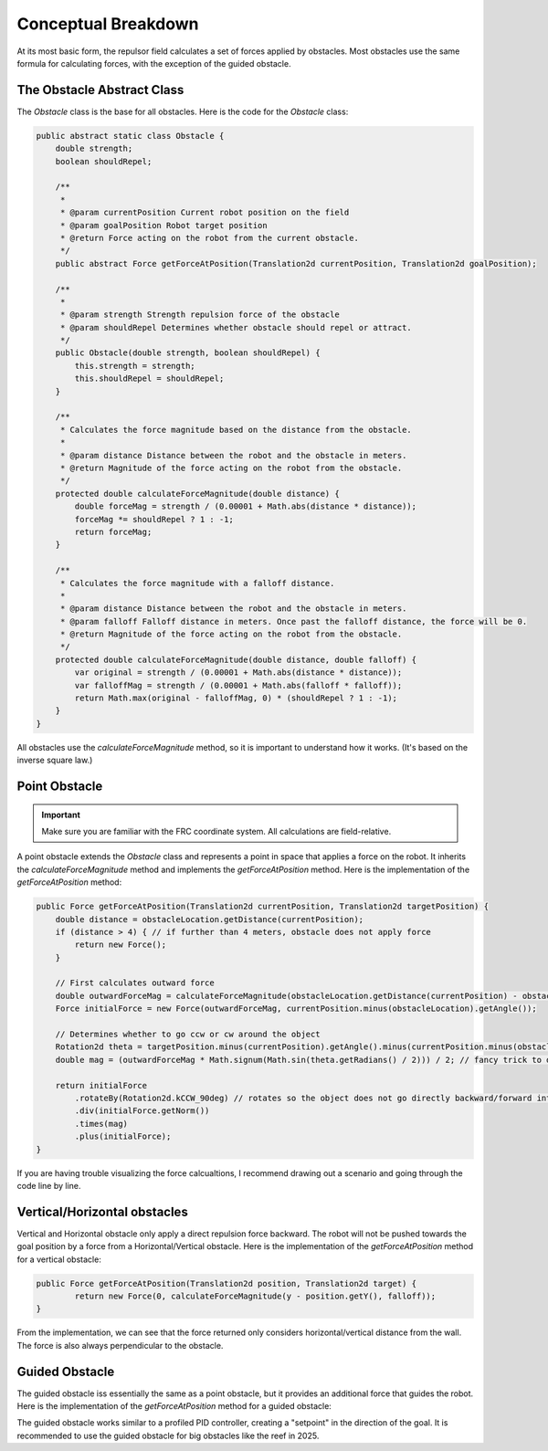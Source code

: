 Conceptual Breakdown
====================

At its most basic form, the repulsor field calculates a set of forces applied by obstacles. 
Most obstacles use the same formula for calculating forces, with the exception of the guided obstacle.

.. image:: repulsorFormula.png
   :alt: Formula for force applied
   :align: center

The Obstacle Abstract Class
---------------------------
The `Obstacle` class is the base for all obstacles.
Here is the code for the `Obstacle` class:

.. code-block:: java

    public abstract static class Obstacle {
        double strength;
        boolean shouldRepel;

        /**
         * 
         * @param currentPosition Current robot position on the field
         * @param goalPosition Robot target position
         * @return Force acting on the robot from the current obstacle.
         */
        public abstract Force getForceAtPosition(Translation2d currentPosition, Translation2d goalPosition);

        /**
         * 
         * @param strength Strength repulsion force of the obstacle
         * @param shouldRepel Determines whether obstacle should repel or attract.
         */
        public Obstacle(double strength, boolean shouldRepel) {
            this.strength = strength;
            this.shouldRepel = shouldRepel;
        }

        /**
         * Calculates the force magnitude based on the distance from the obstacle.
         * 
         * @param distance Distance between the robot and the obstacle in meters.
         * @return Magnitude of the force acting on the robot from the obstacle.
         */
        protected double calculateForceMagnitude(double distance) {
            double forceMag = strength / (0.00001 + Math.abs(distance * distance));
            forceMag *= shouldRepel ? 1 : -1;
            return forceMag;
        }

        /**
         * Calculates the force magnitude with a falloff distance.
         * 
         * @param distance Distance between the robot and the obstacle in meters.
         * @param falloff Falloff distance in meters. Once past the falloff distance, the force will be 0.
         * @return Magnitude of the force acting on the robot from the obstacle.
         */
        protected double calculateForceMagnitude(double distance, double falloff) {
            var original = strength / (0.00001 + Math.abs(distance * distance));
            var falloffMag = strength / (0.00001 + Math.abs(falloff * falloff));
            return Math.max(original - falloffMag, 0) * (shouldRepel ? 1 : -1);
        }
    }

All obstacles use the `calculateForceMagnitude` method, so it is important to understand how it works. (It's based on the inverse square law.)

Point Obstacle
--------------

.. important::
    Make sure you are familiar with the FRC coordinate system. All calculations are field-relative.

A point obstacle extends the `Obstacle` class and represents a point in space that applies a force on the robot.
It inherits the `calculateForceMagnitude` method and implements the `getForceAtPosition` method.
Here is the implementation of the `getForceAtPosition` method:

.. code-block:: java

    public Force getForceAtPosition(Translation2d currentPosition, Translation2d targetPosition) {
        double distance = obstacleLocation.getDistance(currentPosition);
        if (distance > 4) { // if further than 4 meters, obstacle does not apply force
            return new Force();
        }

        // First calculates outward force
        double outwardForceMag = calculateForceMagnitude(obstacleLocation.getDistance(currentPosition) - obstacleRadius);
        Force initialForce = new Force(outwardForceMag, currentPosition.minus(obstacleLocation).getAngle());

        // Determines whether to go ccw or cw around the object
        Rotation2d theta = targetPosition.minus(currentPosition).getAngle().minus(currentPosition.minus(obstacleLocation).getAngle());
        double mag = (outwardForceMag * Math.signum(Math.sin(theta.getRadians() / 2))) / 2; // fancy trick to determine whether to go ccw or cw around the object.

        return initialForce
            .rotateBy(Rotation2d.kCCW_90deg) // rotates so the object does not go directly backward/forward into the reef
            .div(initialForce.getNorm())
            .times(mag)
            .plus(initialForce);
    }

If you are having trouble visualizing the force calcualtions, I recommend drawing out a scenario and going through the code line by line.

Vertical/Horizontal obstacles
----------------------------
Vertical and Horizontal obstacle only apply a direct repulsion force backward.
The robot will not be pushed towards the goal position by a force from a Horizontal/Vertical obstacle.
Here is the implementation of the `getForceAtPosition` method for a vertical obstacle:

.. code-block:: java

	public Force getForceAtPosition(Translation2d position, Translation2d target) {
		return new Force(0, calculateForceMagnitude(y - position.getY(), falloff));
	}
From the implementation, we can see that the force returned only considers horizontal/vertical distance from the wall.
The force is also always perpendicular to the obstacle.

Guided Obstacle
----------------
The guided obstacle iss essentially the same as a point obstacle, but it provides an additional force that guides the robot.
Here is the implementation of the `getForceAtPosition` method for a guided obstacle:

.. code-block:: java
    public Force getForceAtPosition(Translation2d currentPosition, Translation2d targetPosition) {

		//normal repulsion force calculation
        double initialMag = calculateForceMagnitude(obstacleLocation.getDistance(currentPosition));
		Force initialForce = new Force(initialMag, currentPosition.minus(obstacleLocation).getAngle());

		// Additionally "setpoint" force calculation to help guide hte object further.
		Translation2d targetToObstacle = obstacleLocation.minus(targetPosition);
		Rotation2d targetToObstacleAngle = targetToObstacle.getAngle();
        Translation2d sidewaysCircle = new Translation2d(obstacleRadius, targetToObstacle.getAngle()).plus(obstacleLocation);
        double sidewaysMag = calculateForceMagnitude(sidewaysCircle.getDistance(currentPosition)); 

		// Determines whether the robot should go ccw or cw around the obstacle
        Rotation2d sidewaysTheta = targetPosition
            .minus(currentPosition)
            .getAngle()
            .minus(currentPosition.minus(sidewaysCircle).getAngle());
        sidewaysMag *= Math.signum(Math.sin(sidewaysTheta.getRadians()));
		// Adds the inital force witht he additional guiding force together
        Rotation2d sidewaysAngle = targetToObstacleAngle.rotateBy(Rotation2d.kCCW_90deg);

        return new Force(sidewaysMag, sidewaysAngle).plus(initialForce);
    }

The guided obstacle works similar to a profiled PID controller, creating a "setpoint" in the direction of the goal.
It is recommended to use the guided obstacle for big obstacles like the reef in 2025.